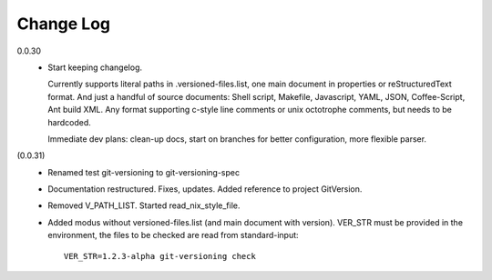 
Change Log
----------

0.0.30
  - Start keeping changelog.

    Currently supports literal paths in .versioned-files.list,
    one main document in properties or reStructuredText format.
    And just a handful of source documents: Shell script, Makefile, Javascript,
    YAML, JSON, Coffee-Script, Ant build XML.
    Any format supporting c-style line comments or unix octotrophe comments,
    but needs to be hardcoded.

    Immediate dev plans: clean-up docs, start on branches for better
    configuration, more flexible parser.

(0.0.31)
  - Renamed test git-versioning to git-versioning-spec
  - Documentation restructured. Fixes, updates.
    Added reference to project GitVersion.
  - Removed V_PATH_LIST. Started read_nix_style_file.
  - Added modus without versioned-files.list (and main document with version).
    VER_STR must be provided in the environment, the files to be checked are
    read from standard-input::

      VER_STR=1.2.3-alpha git-versioning check

